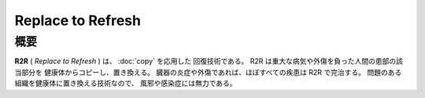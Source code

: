 Replace to Refresh
================================================================================

概要
--------------------------------------------------------------------------------

**R2R** ( *Replace to Refresh* ) は、 :doc:`copy` を応用した
回復技術である。
R2R は重大な病気や外傷を負った人間の患部の該当部分を
健康体からコピーし、置き換える。
臓器の炎症や外傷であれば、ほぼすべての疾患は
R2R で完治する。
問題のある組織を健康体に置き換える技術なので、
風邪や感染症には無力である。
